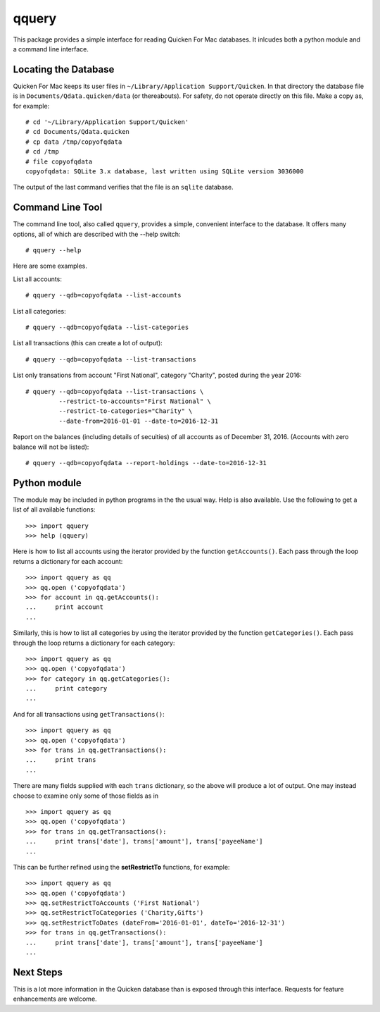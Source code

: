 qquery
======

This package provides a simple interface for reading Quicken For Mac databases.  It inlcudes both a
python module and a command line interface.

Locating the Database
---------------------

Quicken For Mac keeps its user files in ``~/Library/Application Support/Quicken``.
In that directory the database file is in ``Documents/Qdata.quicken/data`` (or thereabouts).
For safety, do not operate directly on this file.  Make a copy as, for example: ::

   # cd '~/Library/Application Support/Quicken'
   # cd Documents/Qdata.quicken
   # cp data /tmp/copyofqdata
   # cd /tmp
   # file copyofqdata 
   copyofqdata: SQLite 3.x database, last written using SQLite version 3036000

The output of the last command verifies that the file is an ``sqlite`` database.

Command Line Tool
-----------------

The command line tool, also called ``qquery``, provides a simple, convenient interface to the database.
It offers many options, all of which are described with the --help switch: ::

  # qquery --help

Here are some examples.

List all accounts: ::

  # qquery --qdb=copyofqdata --list-accounts

List all categories:  ::

  # qquery --qdb=copyofqdata --list-categories

List all transactions (this can create a lot of output):  ::

  # qquery --qdb=copyofqdata --list-transactions

List only transations from account "First National", category "Charity", posted during the year 2016: ::

  # qquery --qdb=copyofqdata --list-transactions \
           --restrict-to-accounts="First National" \
           --restrict-to-categories="Charity" \
	   --date-from=2016-01-01 --date-to=2016-12-31

Report on the balances (including details of secuities) of all accounts as of December 31, 2016.
(Accounts with zero balance will not be listed): ::

  # qquery --qdb=copyofqdata --report-holdings --date-to=2016-12-31

Python module
-------------

The module may be included in python programs in the the usual way.  Help is also available.
Use the following to get a list of all available functions: ::

  >>> import qquery
  >>> help (qquery)

Here is how to list all accounts using the iterator provided by the function ``getAccounts()``.
Each pass through the loop returns a dictionary for each account: ::

  >>> import qquery as qq
  >>> qq.open ('copyofqdata')
  >>> for account in qq.getAccounts():
  ...     print account
  ... 

Similarly, this is how to list all categories by using the iterator provided by the function
``getCategories()``.
Each pass through the loop returns a dictionary for each category: ::

  >>> import qquery as qq
  >>> qq.open ('copyofqdata')
  >>> for category in qq.getCategories():
  ...     print category
  ... 

And for all transactions using ``getTransactions()``: ::

  >>> import qquery as qq
  >>> qq.open ('copyofqdata')
  >>> for trans in qq.getTransactions():
  ...     print trans
  ... 

There are many fields supplied with each ``trans`` dictionary, so the above will produce
a lot of output.  One may instead choose to examine only some of those fields as in ::

  >>> import qquery as qq
  >>> qq.open ('copyofqdata')
  >>> for trans in qq.getTransactions():
  ...     print trans['date'], trans['amount'], trans['payeeName']
  ... 

This can be further refined using the **setRestrictTo** functions, for example: ::

  >>> import qquery as qq
  >>> qq.open ('copyofqdata')
  >>> qq.setRestrictToAccounts ('First National')
  >>> qq.setRestrictToCategories ('Charity,Gifts')
  >>> qq.setRestrictToDates (dateFrom='2016-01-01', dateTo='2016-12-31')
  >>> for trans in qq.getTransactions():
  ...     print trans['date'], trans['amount'], trans['payeeName']
  ... 


Next Steps
----------

This is a lot more information in the Quicken database than is exposed through this interface.
Requests for feature enhancements are welcome.
